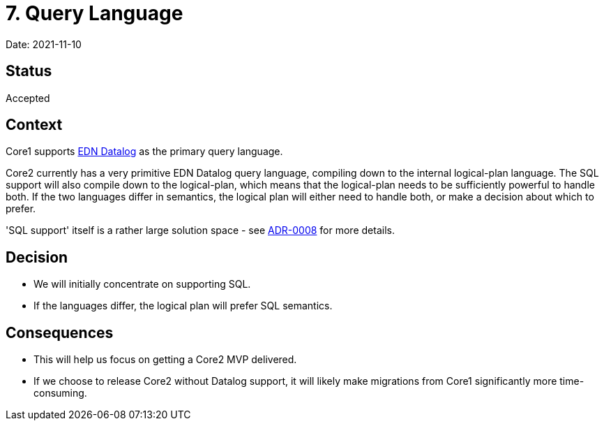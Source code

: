 = 7. Query Language

Date: 2021-11-10

== Status

Accepted

== Context

Core1 supports https://docs.datomic.com/on-prem/query/query.html#query[EDN Datalog] as the primary query language.

Core2 currently has a very primitive EDN Datalog query language, compiling down to the internal logical-plan language.
The SQL support will also compile down to the logical-plan, which means that the logical-plan needs to be sufficiently powerful to handle both.
If the two languages differ in semantics, the logical plan will either need to handle both, or make a decision about which to prefer.

'SQL support' itself is a rather large solution space - see link:./adr-0008-sql-support.adoc[ADR-0008] for more details.

== Decision

* We will initially concentrate on supporting SQL.
* If the languages differ, the logical plan will prefer SQL semantics.

== Consequences

* This will help us focus on getting a Core2 MVP delivered.
* If we choose to release Core2 without Datalog support, it will likely make migrations from Core1 significantly more time-consuming.
